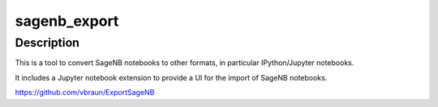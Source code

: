 sagenb_export
=============

Description
-----------

This is a tool to convert SageNB notebooks to other formats, in
particular IPython/Jupyter notebooks.

It includes a Jupyter notebook extension to provide a UI for the import
of SageNB notebooks.

https://github.com/vbraun/ExportSageNB
